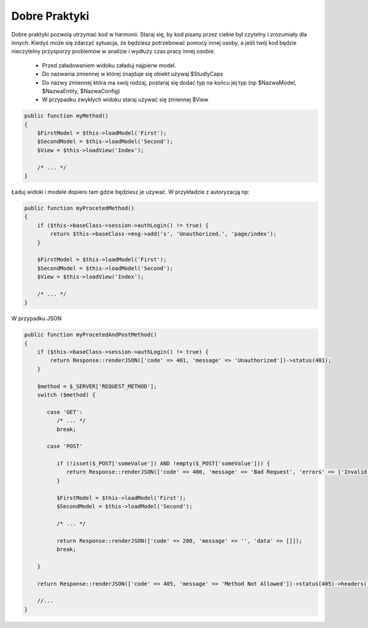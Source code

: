 .. meta::
   :description: Dobre Praktyki - Dframe Framework
   :keywords: guide, tutorial, Dobre Praktyki, Good Practice, dframe framework, controller, model, php, php 7

Dobre Praktyki
===========

Dobre praktyki pozwolą utrzymać kod w harmonii. Staraj się, by kod pisany przez ciebie był czytelny i zrozumiały dla innych. Kiedyś może się zdarzyć sytuacja, że będziesz potrzebować pomocy innej osoby, a jeśli twój kod będzie nieczytelny przysporzy problemów w analizie i wydłuży czas pracy innej osobie.

 - Przed załadowaniem widoku załaduj najpierw model.
 - Do nazwania zmiennej w której znajduje się obiekt używaj $StudlyCaps
 - Do nazwy zmiennej która ma swój rodzaj, postaraj się dodać typ na końcu jej typ (np $NazwaModel, $NazwaEntity, $NazwaConfig) 
 - W przypadku zwykłych widoku staraj używać się zmiennej $View
 

.. code-block:: php

 public function myMethod()
 {
     $FirstModel = $this->loadModel('First');
     $SecondModel = $this->loadModel('Second');
     $View = $this->loadView('Index');
     
     /* ... */
 }

Ładuj widoki i modele dopiero tam gdzie będziesz je używać. W przykładzie z autoryzacją np:

.. code-block:: php

 public function myProcetedMethod()
 {
     if ($this->baseClass->session->authLogin() != true) {
         return $this->baseClass->msg->add('s', 'Unauthorized.', 'page/index');
     }
 
     $FirstModel = $this->loadModel('First');
     $SecondModel = $this->loadModel('Second');
     $View = $this->loadView('Index');
     
     /* ... */
 }


W przypadku JSON

.. code-block:: php

 public function myProcetedAndPostMethod()
 {
     if ($this->baseClass->session->authLogin() != true) {
         return Response::renderJSON(['code' => 401, 'message' => 'Unauthorized'])->status(401);
     }

     $method = $_SERVER['REQUEST_METHOD'];
     switch ($method) {
     
        case 'GET':
           /* ... */
           break;
           
        case 'POST'
        
           if (!isset($_POST['someValue']) AND !empty($_POST['someValue'])) {
              return Response::renderJSON(['code' => 400, 'message' => 'Bad Request', 'errors' => ['Invalid Values']]))->status(400);
           }

           $FirstModel = $this->loadModel('First');
           $SecondModel = $this->loadModel('Second');
           
           /* ... */
           
           return Response::renderJSON(['code' => 200, 'message' => '', 'data' => []]);
           break;
           
     }
     
     return Response::renderJSON(['code' => 405, 'message' => 'Method Not Allowed'])->status(405)->headers(['Access-Control-Allow-Methods' => 'POST, GET'];
     
     //...
 }
